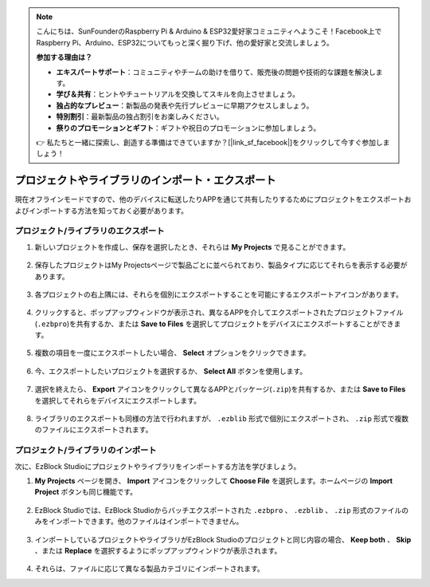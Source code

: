 .. note::

    こんにちは、SunFounderのRaspberry Pi & Arduino & ESP32愛好家コミュニティへようこそ！Facebook上でRaspberry Pi、Arduino、ESP32についてもっと深く掘り下げ、他の愛好家と交流しましょう。

    **参加する理由は？**

    - **エキスパートサポート**：コミュニティやチームの助けを借りて、販売後の問題や技術的な課題を解決します。
    - **学び＆共有**：ヒントやチュートリアルを交換してスキルを向上させましょう。
    - **独占的なプレビュー**：新製品の発表や先行プレビューに早期アクセスしましょう。
    - **特別割引**：最新製品の独占割引をお楽しみください。
    - **祭りのプロモーションとギフト**：ギフトや祝日のプロモーションに参加しましょう。

    👉 私たちと一緒に探索し、創造する準備はできていますか？[|link_sf_facebook|]をクリックして今すぐ参加しましょう！

.. _import_export_latest:

プロジェクトやライブラリのインポート・エクスポート
==================================================

現在オフラインモードですので、他のデバイスに転送したりAPPを通じて共有したりするためにプロジェクトをエクスポートおよびインポートする方法を知っておく必要があります。

.. _export_project_library:

プロジェクト/ライブラリのエクスポート
-------------------------------------

#. 新しいプロジェクトを作成し、保存を選択したとき、それらは **My Projects** で見ることができます。

    .. image:: img/ez32_myproject.png

#. 保存したプロジェクトはMy Projectsページで製品ごとに並べられており、製品タイプに応じてそれらを表示する必要があります。

    .. image:: img/ez32_picarx.png

#. 各プロジェクトの右上隅には、それらを個別にエクスポートすることを可能にするエクスポートアイコンがあります。

    .. image:: img/export_icon.png

#. クリックすると、ポップアップウィンドウが表示され、異なるAPPを介してエクスポートされたプロジェクトファイル(``.ezbpro``)を共有するか、または **Save to Files** を選択してプロジェクトをデバイスにエクスポートすることができます。

    .. image:: img/save_to_single.png

#. 複数の項目を一度にエクスポートしたい場合、 **Select** オプションをクリックできます。

    .. image:: img/click_select.png

#. 今、エクスポートしたいプロジェクトを選択するか、 **Select All** ボタンを使用します。

    .. image:: img/select_all.png

#. 選択を終えたら、 **Export** アイコンをクリックして異なるAPPとパッケージ(``.zip``)を共有するか、または **Save to Files** を選択してそれらをデバイスにエクスポートします。

    .. image:: img/export_zip.png

#. ライブラリのエクスポートも同様の方法で行われますが、 ``.ezblib`` 形式で個別にエクスポートされ、 ``.zip`` 形式で複数のファイルにエクスポートされます。

.. _import_project_library:

プロジェクト/ライブラリのインポート
------------------------------------

次に、EzBlock Studioにプロジェクトやライブラリをインポートする方法を学びましょう。

#. **My Projects** ページを開き、 **Import** アイコンをクリックして **Choose File** を選択します。ホームページの **Import Project** ボタンも同じ機能です。

    .. image:: img/import_icon.png

#. EzBlock Studioでは、EzBlock Studioからバッチエクスポートされた ``.ezbpro`` 、 ``.ezblib`` 、 ``.zip`` 形式のファイルのみをインポートできます。他のファイルはインポートできません。

    .. image:: img/import_file.png

#. インポートしているプロジェクトやライブラリがEzBlock Studioのプロジェクトと同じ内容の場合、 **Keep both** 、 **Skip** 、または **Replace** を選択するようにポップアップウィンドウが表示されます。

    .. image:: img/import_same.png

#. それらは、ファイルに応じて異なる製品カテゴリにインポートされます。

